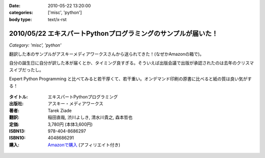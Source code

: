 :date: 2010-05-22 13:20:00
:categories: ['misc', 'python']
:body type: text/x-rst

==============================================================
2010/05/22 エキスパートPythonプログラミングのサンプルが届いた！
==============================================================

*Category: 'misc', 'python'*

翻訳した本のサンプルがアスキーメディアワークスさんから送られてきた！(なぜかAmazonの箱で)。

自分の誕生日に自分が訳した本が届くとか、タイミング良すぎる。そういえば出版会議で出版が承認されたのは去年のクリスマスイブだったし。

Expert Python Programming と比べてみると若干厚くて、若干重い。オンデマンド印刷の原書に比べると紙の質は良い気がする！


.. figure:: images/expert_python_programming_ja.jpg/image_mini

:タイトル: エキスパートPythonプログラミング
:出版社: アスキー・メディアワークス
:著者: Tarek Ziade
:翻訳: 稲田直哉, 渋川よしき, 清水川貴之, 森本哲也
:定価: 3,780円 (本体3,600円)
:ISBN13: 978-404-8686297
:ISBN10: 4048686291
:購入: `Amazonで購入`_ (アフィリエイト付き)

.. _`Amazonで購入`: http://astore.amazon.co.jp/freiaweb-22/detail/4048686291

.. figure:: http://rcm-images.amazon.com/images/G/09/extranet/associates/buttons/remote-buy-jp1.gif
  :target: http://astore.amazon.co.jp/freiaweb-22/detail/4048686291
  :alt: Amazon.co.jpで買う


.. :extend type: text/x-rst
.. :extend:


.. :comments:
.. :comment id: 2010-05-22.6570038152
.. :title: Re:エキスパートPythonプログラミングのサンプルが届いた！
.. :author: とか★ちん
.. :date: 2010-05-22 22:24:17
.. :email: 
.. :url: 
.. :body:
.. 自分の名前が本に載るのってすごいな。
.. なにはともあれ、おめでとう。
.. 
.. :Trackbacks:
.. :TrackbackID: 2010-05-30.6536916197
.. :title: [python] エキスパートPythonプログラミング
.. :BlogName: 彷徨えるフジワラ
.. :url: http://d.hatena.ne.jp/flying-foozy/20100530/1275155241
.. :date: 2010-05-30 02:54:14
.. :body:
..  稲田直哉氏/渋川よしき氏/清水川貴之氏/森本哲也氏による ”エキスパートPythonプログラミング” を頂きました。 エキスパートPythonプログラミング 作者: Tarek Ziade,稲田直哉,渋川よしき,清水川貴之,森本哲也 出版社/メーカー: アスキー・メディアワークス 発売日: 2010/05
.. 
